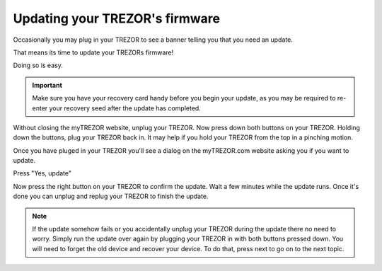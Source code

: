 Updating your TREZOR's firmware
========

Occasionally you may plug in your TREZOR to see a banner telling you that you need an update.

.. image:: images/updateneeded.png

That means its time to update your TREZORs firmware!

Doing so is easy.

.. important::  Make sure you have your recovery card handy before you begin your update, as you may be required to re-enter your recovery seed after the update has completed.

Without closing the myTREZOR website, unplug your TREZOR.  Now press down both buttons on your TREZOR.  Holding down the buttons, plug your TREZOR back in.  It may help if you hold your TREZOR from the top in a pinching motion.

.. image:: images/clawupdateplugin.jpg

Once you have pluged in your TREZOR you'll see a dialog on the myTREZOR.com website asking you if you want to update.

.. image:: images/doyouwanttoupdate.png

Press "Yes, update"

Now press the right button on your TREZOR to confirm the update.  Wait a few minutes while the update runs.  Once it's done you can unplug and replug your TREZOR to finish the update.

.. note:: If the update somehow fails or you accidentally unplug your TREZOR during the update there no need to worry.  Simply run the update over again by plugging your TREZOR in with both buttons pressed down.  You will need to forget the old device and recover your device.  To do that, press next to go on to the next topic.
